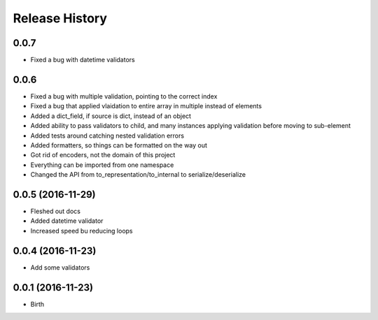 .. :changelog:

Release History
---------------

0.0.7
++++++++++++++++++

* Fixed a bug with datetime validators

0.0.6
++++++++++++++++++

* Fixed a bug with multiple validation, pointing to the correct index
* Fixed a bug that applied vlaidation to entire array in multiple instead of elements
* Added a dict_field, if source is dict, instead of an object
* Added ability to pass validators to child, and many instances applying validation before moving to sub-element
* Added tests around catching nested validation errors
* Added formatters, so things can be formatted on the way out
* Got rid of encoders, not the domain of this project
* Everything can be imported from one namespace
* Changed the API from to_representation/to_internal to serialize/deserialize

0.0.5 (2016-11-29)
++++++++++++++++++

* Fleshed out docs
* Added datetime validator
* Increased speed bu reducing loops

0.0.4 (2016-11-23)
++++++++++++++++++

* Add some validators


0.0.1 (2016-11-23)
++++++++++++++++++

* Birth
